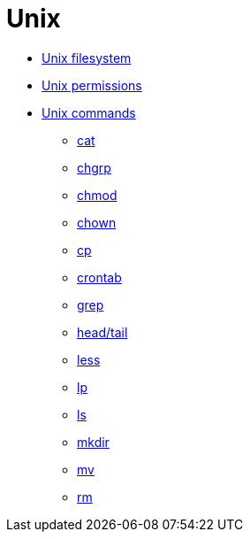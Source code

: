 = Unix

* link:./filesystem.adoc[Unix filesystem]
* link:./permissions.adoc[Unix permissions]
* link:./commands/README.adoc[Unix commands]
  ** link:./commands/cat.adoc[cat]
  ** link:./commands/chgrp.adoc[chgrp]
  ** link:./commands/chmod.adoc[chmod]
  ** link:./commands/chown.adoc[chown]
  ** link:./commands/cp.adoc[cp]
  ** link:./commands/crontab.adoc[crontab]
  ** link:./commands/grep.adoc[grep]
  ** link:./commands/head-tail.adoc[head/tail]
  ** link:./commands/less.adoc[less]
  ** link:./commands/lp.adoc[lp]
  ** link:./commands/ls.adoc[ls]
  ** link:./commands/mkdir.adoc[mkdir]
  ** link:./commands/mv.adoc[mv]
  ** link:./commands/rm.adoc[rm]
